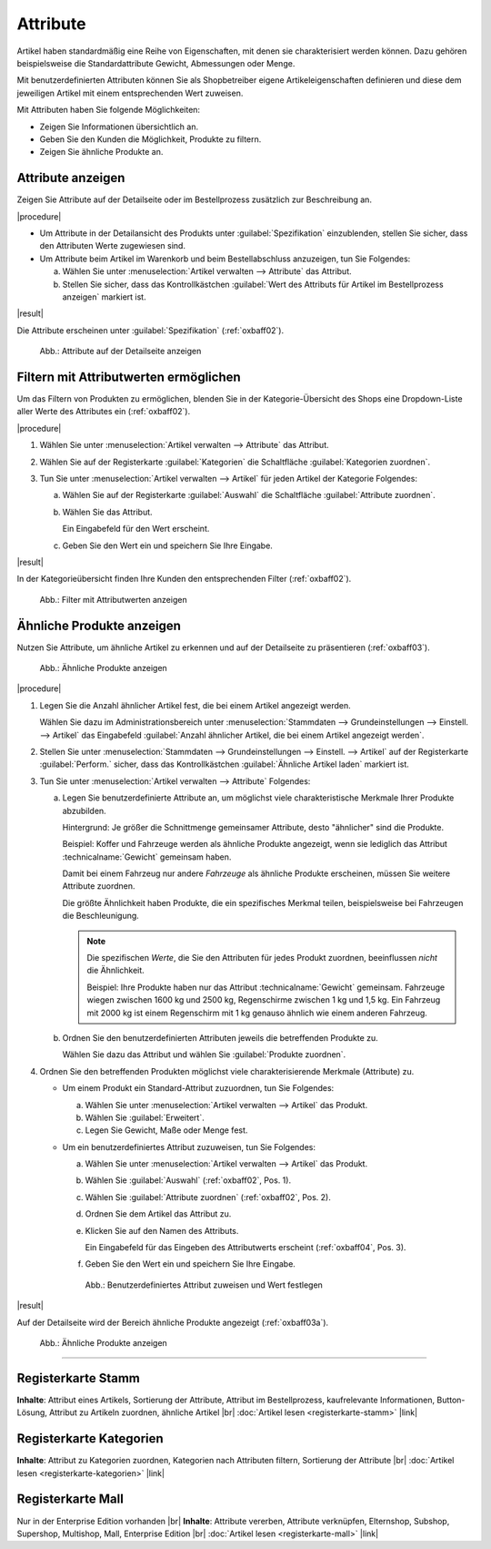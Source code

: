 ﻿Attribute
=========

Artikel haben standardmäßig eine Reihe von Eigenschaften, mit denen sie charakterisiert werden können. Dazu gehören beispielsweise die Standardattribute Gewicht, Abmessungen oder Menge.

Mit benutzerdefinierten Attributen können Sie als Shopbetreiber eigene Artikeleigenschaften definieren und diese dem jeweiligen Artikel mit einem entsprechenden Wert zuweisen.

Mit Attributen haben Sie folgende Möglichkeiten:

* Zeigen Sie Informationen übersichtlich an.
* Geben Sie den Kunden die Möglichkeit, Produkte zu filtern.
* Zeigen Sie ähnliche Produkte an.

Attribute anzeigen
------------------

Zeigen Sie Attribute auf der Detailseite oder im Bestellprozess zusätzlich zur Beschreibung an.

|procedure|

* Um Attribute in der Detailansicht des Produkts unter :guilabel:`Spezifikation` einzublenden, stellen Sie sicher, dass den Attributen Werte zugewiesen sind.
* Um Attribute beim Artikel im Warenkorb und beim Bestellabschluss anzuzeigen, tun Sie Folgendes:

  a. Wählen Sie unter :menuselection:`Artikel verwalten --> Attribute` das Attribut.
  #. Stellen Sie sicher, dass das Kontrollkästchen :guilabel:`Wert des Attributs für Artikel im Bestellprozess anzeigen` markiert ist.

|result|

Die Attribute erscheinen unter :guilabel:`Spezifikation` (:ref:`oxbaff02`).

.. _oxbaff01:

.. figure:: ../../media/screenshots/oxbaff01.png
   :alt: Attribute auf der Detailseite anzeigen
   :width: 650
   :class: with-shadow

   Abb.: Attribute auf der Detailseite anzeigen

Filtern mit Attributwerten ermöglichen
--------------------------------------

Um das Filtern von Produkten zu ermöglichen, blenden Sie in der Kategorie-Übersicht des Shops eine Dropdown-Liste aller Werte des Attributes ein (:ref:`oxbaff02`).

.. todo: #SB: OXDEV-8601: Filter werden nur zufällig angezeigt. Gibt es eine nicht-dokumentierte Einstellung, die fehlt?

|procedure|

1. Wählen Sie unter :menuselection:`Artikel verwalten --> Attribute` das Attribut.
#. Wählen Sie auf der Registerkarte :guilabel:`Kategorien` die Schaltfläche :guilabel:`Kategorien zuordnen`.
#. Tun Sie unter :menuselection:`Artikel verwalten --> Artikel` für jeden Artikel der Kategorie Folgendes:

   a. Wählen Sie auf der Registerkarte :guilabel:`Auswahl` die Schaltfläche :guilabel:`Attribute zuordnen`.
   #. Wählen Sie das Attribut.

      Ein Eingabefeld für den Wert erscheint.

   #. Geben Sie den Wert ein und speichern Sie Ihre Eingabe.

|result|

In der Kategorieübersicht finden Ihre Kunden den entsprechenden Filter (:ref:`oxbaff02`).

.. _oxbaff02:

.. figure:: ../../media/screenshots/oxbaff02.png
   :alt: Filter mit AttributwWerten anzeigen
   :width: 650
   :class: with-shadow

   Abb.: Filter mit Attributwerten anzeigen

Ähnliche Produkte anzeigen
--------------------------

Nutzen Sie Attribute, um ähnliche Artikel zu erkennen und auf der Detailseite zu präsentieren (:ref:`oxbaff03`).

.. _oxbaff03:

.. figure:: ../../media/screenshots/oxbaff03.png
   :alt: Ähnliche Produkte anzeigen
   :width: 300
   :class: with-shadow

   Abb.: Ähnliche Produkte anzeigen

|procedure|

1. Legen Sie die Anzahl ähnlicher Artikel fest, die bei einem Artikel angezeigt werden.

   Wählen Sie dazu im Administrationsbereich unter :menuselection:`Stammdaten --> Grundeinstellungen --> Einstell. --> Artikel` das Eingabefeld :guilabel:`Anzahl ähnlicher Artikel, die bei einem Artikel angezeigt werden`.

#. Stellen Sie unter :menuselection:`Stammdaten --> Grundeinstellungen --> Einstell. --> Artikel` auf der Registerkarte :guilabel:`Perform.` sicher, dass das Kontrollkästchen :guilabel:`Ähnliche Artikel laden` markiert ist.
#. Tun Sie unter :menuselection:`Artikel verwalten --> Attribute` Folgendes:

   a. Legen Sie benutzerdefinierte Attribute an, um möglichst viele charakteristische Merkmale Ihrer Produkte abzubilden.

      Hintergrund: Je größer die Schnittmenge gemeinsamer Attribute, desto "ähnlicher" sind die Produkte.

      Beispiel: Koffer und Fahrzeuge werden als ähnliche Produkte angezeigt, wenn sie lediglich das Attribut :technicalname:`Gewicht` gemeinsam haben.

      Damit bei einem Fahrzeug nur andere :emphasis:`Fahrzeuge` als ähnliche Produkte erscheinen, müssen Sie weitere Attribute zuordnen.

      Die größte Ähnlichkeit haben Produkte, die ein spezifisches Merkmal teilen, beispielsweise bei Fahrzeugen die Beschleunigung.

      .. note::
         Die spezifischen :emphasis:`Werte`, die Sie den Attributen für jedes Produkt zuordnen, beeinflussen :emphasis:`nicht` die Ähnlichkeit.

         Beispiel: Ihre Produkte haben nur das Attribut :technicalname:`Gewicht` gemeinsam. Fahrzeuge wiegen zwischen 1600 kg und 2500 kg, Regenschirme zwischen 1 kg und 1,5 kg. Ein Fahrzeug mit 2000 kg ist einem Regenschirm mit 1 kg genauso ähnlich wie einem anderen Fahrzeug.

   #. Ordnen Sie den benutzerdefinierten Attributen jeweils die betreffenden Produkte zu.

      Wählen Sie dazu das Attribut und wählen Sie :guilabel:`Produkte zuordnen`.

#. Ordnen Sie den betreffenden Produkten möglichst viele charakterisierende Merkmale (Attribute) zu.

   * Um einem Produkt ein Standard-Attribut zuzuordnen, tun Sie Folgendes:

     a. Wählen Sie unter :menuselection:`Artikel verwalten --> Artikel` das Produkt.
     #. Wählen Sie :guilabel:`Erweitert`.
     #. Legen Sie Gewicht, Maße oder Menge fest.

   * Um ein benutzerdefiniertes Attribut zuzuweisen, tun Sie Folgendes:

     a. Wählen Sie unter :menuselection:`Artikel verwalten --> Artikel` das Produkt.
     #. Wählen Sie :guilabel:`Auswahl` (:ref:`oxbaff02`, Pos. 1).
     #. Wählen Sie :guilabel:`Attribute zuordnen` (:ref:`oxbaff02`, Pos. 2).
     #. Ordnen Sie dem Artikel das Attribut zu.
     #. Klicken Sie auf den Namen des Attributs.

        Ein Eingabefeld für das Eingeben des Attributwerts erscheint (:ref:`oxbaff04`, Pos. 3).

     #. Geben Sie den Wert ein und speichern Sie Ihre Eingabe.


     .. _oxbaff04:

     .. figure:: ../../media/screenshots/oxbaff04.png
        :alt: Benutzerdefiniertes Attribut zuweisen und Wert festlegen
        :width: 650
        :class: with-shadow

        Abb.: Benutzerdefiniertes Attribut zuweisen und Wert festlegen

|result|

Auf der Detailseite wird der Bereich ähnliche Produkte angezeigt (:ref:`oxbaff03a`).

.. _oxbaff03a:

.. figure:: ../../media/screenshots/oxbaff03.png
   :alt: Ähnliche Produkte anzeigen
   :width: 300
   :class: with-shadow

   Abb.: Ähnliche Produkte anzeigen

-----------------------------------------------------------------------------------------

Registerkarte Stamm
-------------------
**Inhalte**: Attribut eines Artikels, Sortierung der Attribute, Attribut im Bestellprozess, kaufrelevante Informationen, Button-Lösung, Attribut zu Artikeln zuordnen, ähnliche Artikel |br|
:doc:`Artikel lesen <registerkarte-stamm>` |link|

Registerkarte Kategorien
------------------------
**Inhalte**: Attribut zu Kategorien zuordnen, Kategorien nach Attributen filtern, Sortierung der Attribute |br|
:doc:`Artikel lesen <registerkarte-kategorien>` |link|

Registerkarte Mall
------------------
Nur in der Enterprise Edition vorhanden |br|
**Inhalte**: Attribute vererben, Attribute verknüpfen, Elternshop, Subshop, Supershop, Multishop, Mall, Enterprise Edition |br|
:doc:`Artikel lesen <registerkarte-mall>` |link|

.. seealso:: :doc:`Artikel <../artikel/artikel>` | :doc:`Artikel - Registerkarte Auswahl <../artikel/registerkarte-auswahl>`

.. Intern: oxbaff, Status: